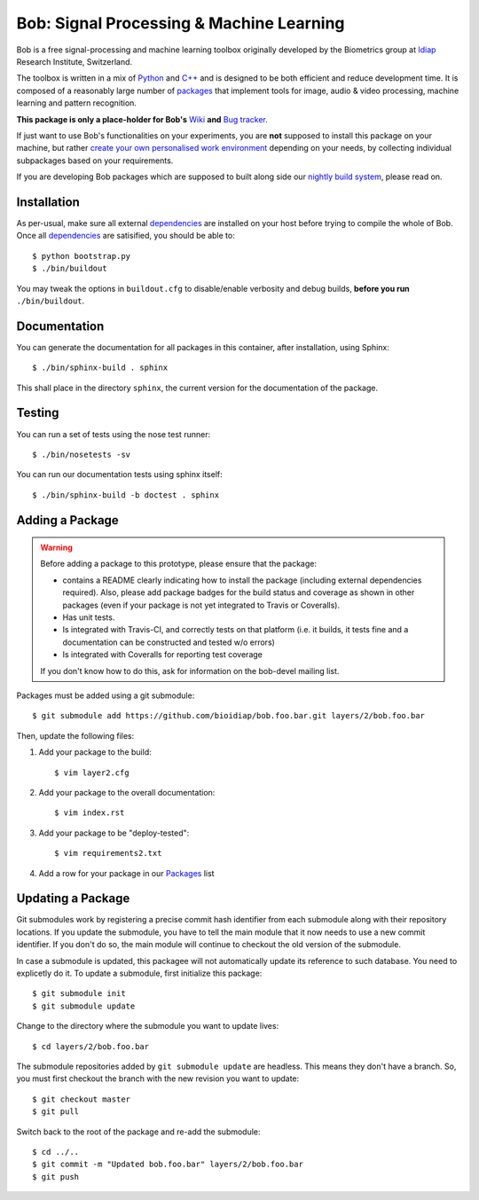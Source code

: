 .. vim: set fileencoding=utf-8 :
.. Andre Anjos <andre.anjos@idiap.ch>
.. Mon 03 Nov 2014 10:37:52 CET

===========================================
 Bob: Signal Processing & Machine Learning
===========================================

Bob is a free signal-processing and machine learning toolbox originally
developed by the Biometrics group at `Idiap`_ Research Institute, Switzerland.

The toolbox is written in a mix of `Python`_ and `C++`_ and is designed to be
both efficient and reduce development time. It is composed of a reasonably
large number of `packages`_ that implement tools for image, audio & video
processing, machine learning and pattern recognition.

**This package is only a place-holder for Bob's** `Wiki`_ **and** `Bug
tracker`_.

If just want to use Bob's functionalities on your experiments, you are **not**
supposed to install this package on your machine, but rather `create your own
personalised work environment
<https://github.com/idiap/bob/wiki/Installation>`_ depending on your needs, by
collecting individual subpackages based on your requirements.

If you are developing Bob packages which are supposed to built along side our
`nightly build system <https://www.idiap.ch/software/bob/buildbot/waterfall>`_,
please read on.

Installation
------------

As per-usual, make sure all external `dependencies`_ are installed on your host
before trying to compile the whole of Bob. Once all dependencies_ are
satisified, you should be able to::

  $ python bootstrap.py
  $ ./bin/buildout

You may tweak the options in ``buildout.cfg`` to disable/enable verbosity and
debug builds, **before you run** ``./bin/buildout``.

Documentation
-------------

You can generate the documentation for all packages in this container, after
installation, using Sphinx::

  $ ./bin/sphinx-build . sphinx

This shall place in the directory ``sphinx``, the current version for the
documentation of the package.

Testing
-------

You can run a set of tests using the nose test runner::

  $ ./bin/nosetests -sv

You can run our documentation tests using sphinx itself::

  $ ./bin/sphinx-build -b doctest . sphinx

Adding a Package
----------------

.. warning::

   Before adding a package to this prototype, please ensure that the package:

   * contains a README clearly indicating how to install the package (including
     external dependencies required). Also, please add package badges for the
     build status and coverage as shown in other packages (even if your package
     is not yet integrated to Travis or Coveralls).

   * Has unit tests.

   * Is integrated with Travis-CI, and correctly tests on that platform (i.e.
     it builds, it tests fine and a documentation can be constructed and tested
     w/o errors)

   * Is integrated with Coveralls for reporting test coverage

   If you don't know how to do this, ask for information on the bob-devel
   mailing list.

Packages must be added using a git submodule::

  $ git submodule add https://github.com/bioidiap/bob.foo.bar.git layers/2/bob.foo.bar

Then, update the following files:

1. Add your package to the build::

   $ vim layer2.cfg

2. Add your package to the overall documentation::

   $ vim index.rst

3. Add your package to be "deploy-tested"::

   $ vim requirements2.txt

4. Add a row for your package in our Packages_ list

Updating a Package
------------------

Git submodules work by registering a precise commit hash identifier from each
submodule along with their repository locations. If you update the submodule,
you have to tell the main module that it now needs to use a new commit
identifier. If you don't do so, the main module will continue to checkout the
old version of the submodule.

In case a submodule is updated, this packagee will not automatically update its
reference to such database. You need to explicetly do it. To update a
submodule, first initialize this package::

  $ git submodule init
  $ git submodule update

Change to the directory where the submodule you want to update lives::

  $ cd layers/2/bob.foo.bar

The submodule repositories added by ``git submodule update`` are headless. This
means they don't have a branch. So, you must first checkout the branch with the
new revision you want to update::

  $ git checkout master
  $ git pull

Switch back to the root of the package and re-add the submodule::

  $ cd ../..
  $ git commit -m "Updated bob.foo.bar" layers/2/bob.foo.bar
  $ git push

.. External References

.. _c++: http://www2.research.att.com/~bs/C++.html
.. _python: http://www.python.org
.. _idiap: http://www.idiap.ch
.. _packages: https://github.com/idiap/bob/wiki/Packages
.. _wiki: https://github.com/idiap/bob/wiki
.. _bug tracker: https://github.com/idiap/bob/issues
.. _dependencies: https://github.com/idiap/bob/wiki/Dependencies
